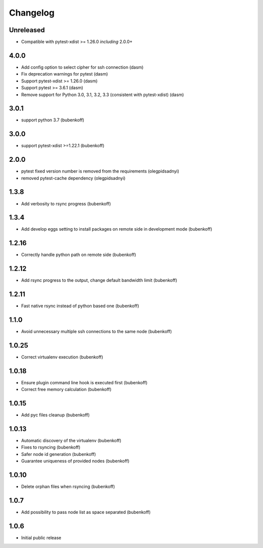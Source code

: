 Changelog
=========

Unreleased
----------

- Compatible with pytest-xdist >= 1.26.0 *including* 2.0.0+

4.0.0
-----

- Add config option to select cipher for ssh connection (dasm)
- Fix deprecation warnings for pytest (dasm)
- Support pytest-xdist >= 1.26.0 (dasm)
- Support pytest >= 3.6.1 (dasm)
- Remove support for Python 3.0, 3.1, 3.2, 3.3 (consistent with pytest-xdist) (dasm)

3.0.1
-----

- support python 3.7 (bubenkoff)

3.0.0
-----

- support pytest-xdist >=1.22.1 (bubenkoff)

2.0.0
-----

- pytest fixed version number is removed from the requirements (olegpidsadnyi)
- removed pytest-cache dependency (olegpidsadnyi)

1.3.8
-----

- Add verbosity to rsync progress (bubenkoff)

1.3.4
-----

- Add develop eggs setting to install packages on remote side in development mode (bubenkoff)

1.2.16
------

- Correctly handle python path on remote side (bubenkoff)

1.2.12
------

- Add rsync progress to the output, change default bandwidth limit (bubenkoff)

1.2.11
------

- Fast native rsync instead of python based one (bubenkoff)

1.1.0
-----

- Avoid unnecessary multiple ssh connections to the same node (bubenkoff)

1.0.25
------

- Correct virtualenv execution (bubenkoff)

1.0.18
------

- Ensure plugin command line hook is executed first (bubenkoff)
- Correct free memory calculation (bubenkoff)

1.0.15
------

- Add pyc files cleanup (bubenkoff)

1.0.13
------

- Automatic discovery of the virtualenv (bubenkoff)
- Fixes to rsyncing (bubenkoff)
- Safer node id generation (bubenkoff)
- Guarantee uniqueness of provided nodes (bubenkoff)

1.0.10
------

- Delete orphan files when rsyncing (bubenkoff)


1.0.7
-----

- Add possibility to pass node list as space separated (bubenkoff)


1.0.6
-----

- Initial public release
